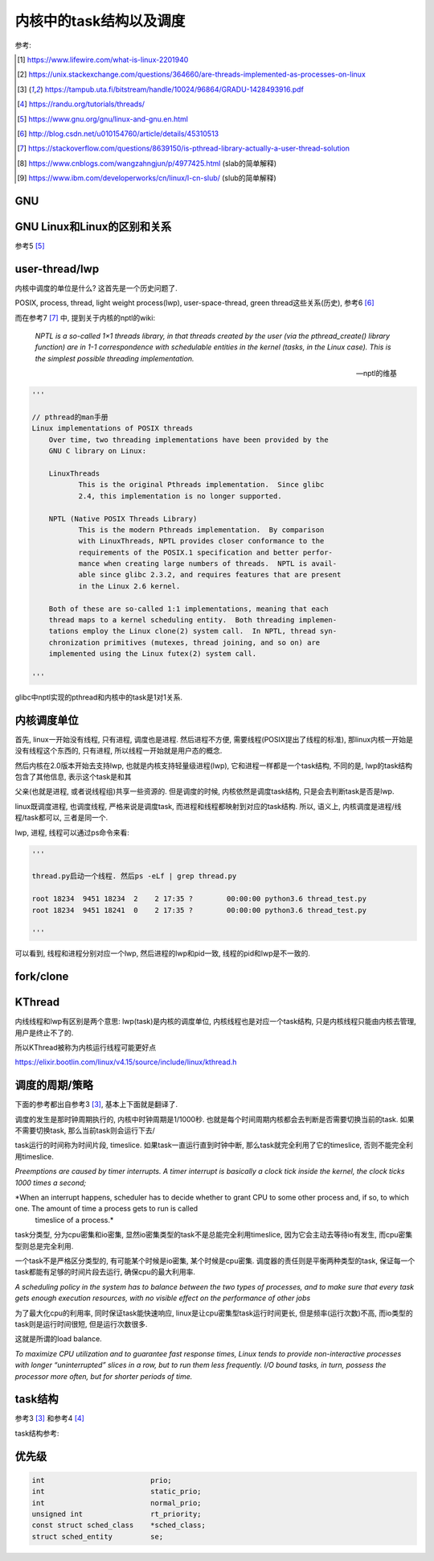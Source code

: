 ########################
内核中的task结构以及调度
########################

参考:

.. [1] https://www.lifewire.com/what-is-linux-2201940

.. [2] https://unix.stackexchange.com/questions/364660/are-threads-implemented-as-processes-on-linux
 
.. [3] https://tampub.uta.fi/bitstream/handle/10024/96864/GRADU-1428493916.pdf
 
.. [4] https://randu.org/tutorials/threads/
 
.. [5] https://www.gnu.org/gnu/linux-and-gnu.en.html

.. [6] http://blog.csdn.net/u010154760/article/details/45310513

.. [7] https://stackoverflow.com/questions/8639150/is-pthread-library-actually-a-user-thread-solution

.. [8] https://www.cnblogs.com/wangzahngjun/p/4977425.html (slab的简单解释)

.. [9] https://www.ibm.com/developerworks/cn/linux/l-cn-slub/ (slub的简单解释)

GNU
====


GNU Linux和Linux的区别和关系
================================

参考5 [5]_


user-thread/lwp
======================

内核中调度的单位是什么? 这首先是一个历史问题了.

POSIX, process, thread, light weight process(lwp), user-space-thread, green thread这些关系(历史), 参考6 [6]_

而在参考7 [7]_ 中, 提到关于内核的nptl的wiki:

  *NPTL is a so-called 1×1 threads library, in that threads created by the user (via the pthread_create() library function) are in 1-1 correspondence with schedulable entities in the kernel (tasks, in the Linux case). This is the simplest possible threading implementation.*
  
  --- nptl的维基

.. code-block:: python

   '''

   // pthread的man手册
   Linux implementations of POSIX threads
       Over time, two threading implementations have been provided by the
       GNU C library on Linux:

       LinuxThreads
              This is the original Pthreads implementation.  Since glibc
              2.4, this implementation is no longer supported.

       NPTL (Native POSIX Threads Library)
              This is the modern Pthreads implementation.  By comparison
              with LinuxThreads, NPTL provides closer conformance to the
              requirements of the POSIX.1 specification and better perfor‐
              mance when creating large numbers of threads.  NPTL is avail‐
              able since glibc 2.3.2, and requires features that are present
              in the Linux 2.6 kernel.

       Both of these are so-called 1:1 implementations, meaning that each
       thread maps to a kernel scheduling entity.  Both threading implemen‐
       tations employ the Linux clone(2) system call.  In NPTL, thread syn‐
       chronization primitives (mutexes, thread joining, and so on) are
       implemented using the Linux futex(2) system call.

   '''


glibc中nptl实现的pthread和内核中的task是1对1关系.

内核调度单位
===============

首先, linux一开始没有线程, 只有进程, 调度也是进程. 然后进程不方便, 需要线程(POSIX提出了线程的标准), 那linux内核一开始是没有线程这个东西的, 只有进程, 所以线程一开始就是用户态的概念.

然后内核在2.0版本开始去支持lwp, 也就是内核支持轻量级进程(lwp), 它和进程一样都是一个task结构, 不同的是, lwp的task结构包含了其他信息, 表示这个task是和其

父亲(也就是进程, 或者说线程组)共享一些资源的. 但是调度的时候, 内核依然是调度task结构, 只是会去判断task是否是lwp.

linux既调度进程, 也调度线程, 严格来说是调度task, 而进程和线程都映射到对应的task结构. 所以, 语义上, 内核调度是进程/线程/task都可以, 三者是同一个.

lwp, 进程, 线程可以通过ps命令来看:

.. code-block:: python

    '''
    
    thread.py启动一个线程. 然后ps -eLf | grep thread.py
    
    root 18234  9451 18234  2    2 17:35 ?        00:00:00 python3.6 thread_test.py
    root 18234  9451 18241  0    2 17:35 ?        00:00:00 python3.6 thread_test.py
    
    '''

可以看到, 线程和进程分别对应一个lwp, 然后进程的lwp和pid一致, 线程的pid和lwp是不一致的.

fork/clone
=============


KThread
===========

内线线程和lwp有区别是两个意思: lwp(task)是内核的调度单位, 内核线程也是对应一个task结构, 只是内核线程只能由内核去管理, 用户是终止不了的.

所以KThread被称为内核运行线程可能更好点

https://elixir.bootlin.com/linux/v4.15/source/include/linux/kthread.h


调度的周期/策略
================

下面的参考都出自参考3 [3]_, 基本上下面就是翻译了.

调度的发生是那时钟周期执行的, 内核中时钟周期是1/1000秒. 也就是每个时间周期内核都会去判断是否需要切换当前的task. 如果不需要切换task, 那么当前task则会运行下去/

task运行的时间称为时间片段, timeslice. 如果task一直运行直到时钟中断, 那么task就完全利用了它的timeslice, 否则不能完全利用timeslice.

*Preemptions are caused by timer interrupts. A timer interrupt is basically a clock tick inside the kernel, the clock ticks 1000 times a second;*

*When an interrupt happens, scheduler has to decide whether to grant CPU to some other process and, if so, to which one. The amount of time a process gets to run is called
 timeslice of a process.*
  
  

task分类型, 分为cpu密集和io密集, 显然io密集类型的task不是总能完全利用timeslice, 因为它会主动去等待io有发生, 而cpu密集型则总是完全利用. 

一个task不是严格区分类型的, 有可能某个时候是io密集, 某个时候是cpu密集. 调度器的责任则是平衡两种类型的task, 保证每一个task都能有足够的时间片段去运行, 确保cpu的最大利用率.

*A scheduling policy in the system has to balance between the two types of processes, and to make sure that every task gets enough execution resources, with no visible effect on the performance of
other jobs*


为了最大化cpu的利用率, 同时保证task能快速响应, linux是让cpu密集型task运行时间更长, 但是频率(运行次数)不高, 而io类型的task则是运行时间很短, 但是运行次数很多.

这就是所谓的load balance.

*To maximize CPU utilization and to guarantee fast response times, Linux tends to provide non-interactive processes with longer “uninterrupted” slices in a row, but to run them less
frequently. I/O bound tasks, in turn, possess the processor more often, but for shorter periods of time.*


task结构
=============

参考3 [3]_ 和参考4 [4]_


task结构参考: 





优先级
==========


.. code-block:: c

    int				prio;
    int				static_prio;
    int				normal_prio;
    unsigned int		rt_priority;
    const struct sched_class	*sched_class;
    struct sched_entity		se;


